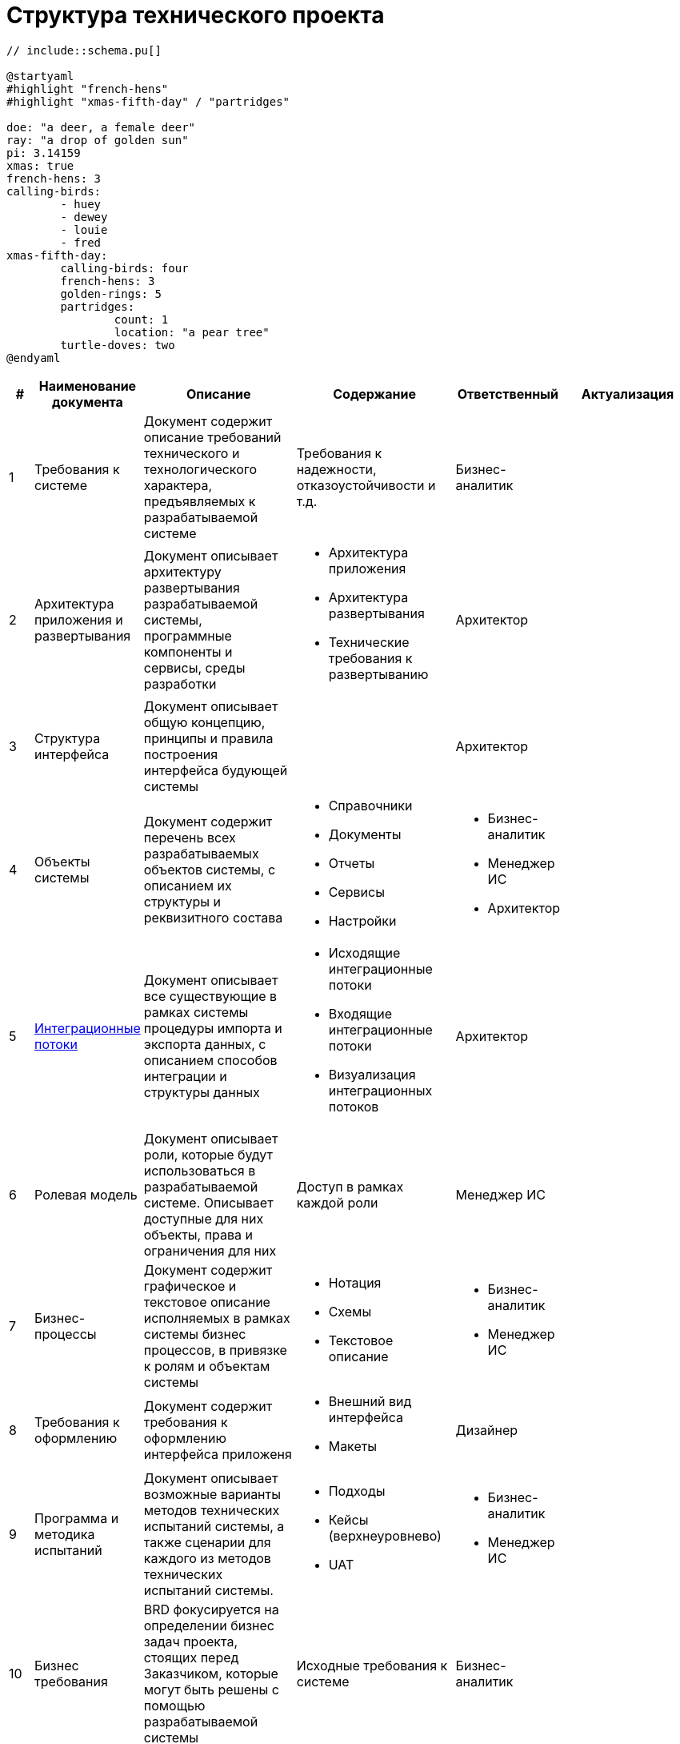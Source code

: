 = Структура технического проекта
:doctype: 
:numbered:
:toc: top
:lang: rus

[plantuml]
----
// include::schema.pu[]

@startyaml
#highlight "french-hens"
#highlight "xmas-fifth-day" / "partridges"

doe: "a deer, a female deer"
ray: "a drop of golden sun"
pi: 3.14159
xmas: true
french-hens: 3
calling-birds: 
	- huey
	- dewey
	- louie
	- fred
xmas-fifth-day: 
	calling-birds: four
	french-hens: 3
	golden-rings: 5
	partridges: 
		count: 1
		location: "a pear tree"
	turtle-doves: two
@endyaml
----


[cols="1,2,5,5,2,5", greed=rows, options=header]
|===

|#
|Наименование документа
|Описание
|Содержание
|Ответственный
|Актуализация

|1
|Требования к системе
|Документ содержит описание требований технического и технологического характера, предъявляемых к разрабатываемой системе
|Требования к надежности, отказоустойчивости и т.д.
|Бизнес-аналитик
|

|2
|Архитектура приложения и развертывания
|Документ описывает архитектуру развертывания разрабатываемой системы, программные компоненты и сервисы, среды разработки
a|* Архитектура приложения 
* Архитектура развертывания
* Технические требования к развертыванию
|Архитектор
|

|3
|Структура интерфейса
|Документ описывает общую концепцию, принципы и правила построения интерфейса будующей системы
|
|Архитектор
|

|4
|Объекты системы
|Документ содержит перечень всех разрабатываемых объектов системы, с описанием их структуры и реквизитного состава
a|
* Справочники
* Документы
* Отчеты
* Сервисы
* Настройки
a|
* Бизнес-аналитик
* Менеджер ИС
* Архитектор
|

|5
|xref:integration_template.adoc[Интеграционные потоки]
|Документ описывает все существующие в рамках системы процедуры импорта и экспорта данных, с описанием способов интеграции и структуры данных
a|
* Исходящие интеграционные потоки
* Входящие интеграционные потоки
* Визуализация интеграционных потоков
|Архитектор
|

|6
|Ролевая модель
|Документ описывает роли, которые будут использоваться в разрабатываемой системе. Описывает доступные для них объекты, права и ограничения для них
|Доступ в рамках каждой роли
|Менеджер ИС
|

|7
|Бизнес-процессы
|Документ содержит графическое и текстовое описание исполняемых в рамках системы бизнес процессов, в привязке к ролям и объектам системы
a|
* Нотация
* Схемы
* Текстовое описание
a|
* Бизнес-аналитик
* Менеджер ИС
|

|8
|Требования к оформлению
|Документ содержит требования к оформлению интерфейса приложеня
a|
* Внешний вид интерфейса
* Макеты
|Дизайнер
|

|9
|Программа и методика испытаний
|Документ описывает возможные варианты методов технических испытаний системы, а также сценарии для каждого из методов технических испытаний системы.
a|
* Подходы
* Кейсы (верхнеуровнево)
* UAT
a|
* Бизнес-аналитик
* Менеджер ИС
|

|10
|Бизнес требования
|BRD фокусируется на определении бизнес задач проекта, стоящих перед Заказчиком, которые могут быть решены с помощью разрабатываемой системы
|Исходные требования к системе
|Бизнес-аналитик
|

|11
|Глоссарий
|Документ расшифровывающий термины и понятия
|
|Бизнес-аналитик
|


